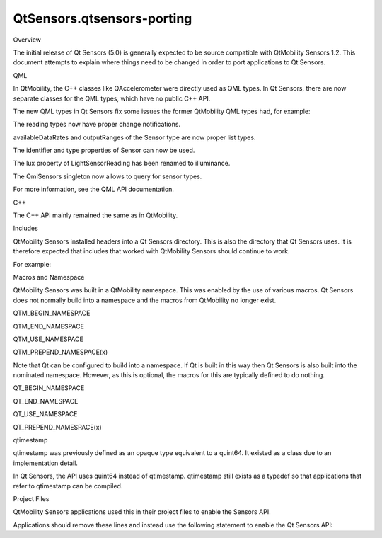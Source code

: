 QtSensors.qtsensors-porting
===========================

.. raw:: html

   <h2 id="overview">

Overview

.. raw:: html

   </h2>

.. raw:: html

   <p>

The initial release of Qt Sensors (5.0) is generally expected to be
source compatible with QtMobility Sensors 1.2. This document attempts to
explain where things need to be changed in order to port applications to
Qt Sensors.

.. raw:: html

   </p>

.. raw:: html

   <h2 id="qml">

QML

.. raw:: html

   </h2>

.. raw:: html

   <p>

In QtMobility, the C++ classes like QAccelerometer were directly used as
QML types. In Qt Sensors, there are now separate classes for the QML
types, which have no public C++ API.

.. raw:: html

   </p>

.. raw:: html

   <p>

The new QML types in Qt Sensors fix some issues the former QtMobility
QML types had, for example:

.. raw:: html

   </p>

.. raw:: html

   <ul>

.. raw:: html

   <li>

The reading types now have proper change notifications.

.. raw:: html

   </li>

.. raw:: html

   <li>

availableDataRates and outputRanges of the Sensor type are now proper
list types.

.. raw:: html

   </li>

.. raw:: html

   <li>

The identifier and type properties of Sensor can now be used.

.. raw:: html

   </li>

.. raw:: html

   <li>

The lux property of LightSensorReading has been renamed to illuminance.

.. raw:: html

   </li>

.. raw:: html

   <li>

The QmlSensors singleton now allows to query for sensor types.

.. raw:: html

   </li>

.. raw:: html

   </ul>

.. raw:: html

   <p>

For more information, see the QML API documentation.

.. raw:: html

   </p>

.. raw:: html

   <h2 id="c">

C++

.. raw:: html

   </h2>

.. raw:: html

   <p>

The C++ API mainly remained the same as in QtMobility.

.. raw:: html

   </p>

.. raw:: html

   <h3>

Includes

.. raw:: html

   </h3>

.. raw:: html

   <p>

QtMobility Sensors installed headers into a Qt Sensors directory. This
is also the directory that Qt Sensors uses. It is therefore expected
that includes that worked with QtMobility Sensors should continue to
work.

.. raw:: html

   </p>

.. raw:: html

   <p>

For example:

.. raw:: html

   </p>

.. raw:: html

   <pre class="cpp"><span class="preprocessor">#include &lt;QAccelerometer&gt;</span>
   <span class="preprocessor">#include &lt;qaccelerometer.h&gt;</span>
   <span class="preprocessor">#include &lt;QtSensors/QAccelerometer&gt;</span>
   <span class="preprocessor">#include &lt;QtSensors/qaccelerometer.h&gt;</span></pre>

.. raw:: html

   <h3>

Macros and Namespace

.. raw:: html

   </h3>

.. raw:: html

   <p>

QtMobility Sensors was built in a QtMobility namespace. This was enabled
by the use of various macros. Qt Sensors does not normally build into a
namespace and the macros from QtMobility no longer exist.

.. raw:: html

   </p>

.. raw:: html

   <ul>

.. raw:: html

   <li>

QTM\_BEGIN\_NAMESPACE

.. raw:: html

   </li>

.. raw:: html

   <li>

QTM\_END\_NAMESPACE

.. raw:: html

   </li>

.. raw:: html

   <li>

QTM\_USE\_NAMESPACE

.. raw:: html

   </li>

.. raw:: html

   <li>

QTM\_PREPEND\_NAMESPACE(x)

.. raw:: html

   </li>

.. raw:: html

   </ul>

.. raw:: html

   <p>

Note that Qt can be configured to build into a namespace. If Qt is built
in this way then Qt Sensors is also built into the nominated namespace.
However, as this is optional, the macros for this are typically defined
to do nothing.

.. raw:: html

   </p>

.. raw:: html

   <ul>

.. raw:: html

   <li>

QT\_BEGIN\_NAMESPACE

.. raw:: html

   </li>

.. raw:: html

   <li>

QT\_END\_NAMESPACE

.. raw:: html

   </li>

.. raw:: html

   <li>

QT\_USE\_NAMESPACE

.. raw:: html

   </li>

.. raw:: html

   <li>

QT\_PREPEND\_NAMESPACE(x)

.. raw:: html

   </li>

.. raw:: html

   </ul>

.. raw:: html

   <h3>

qtimestamp

.. raw:: html

   </h3>

.. raw:: html

   <p>

qtimestamp was previously defined as an opaque type equivalent to a
quint64. It existed as a class due to an implementation detail.

.. raw:: html

   </p>

.. raw:: html

   <p>

In Qt Sensors, the API uses quint64 instead of qtimestamp. qtimestamp
still exists as a typedef so that applications that refer to qtimestamp
can be compiled.

.. raw:: html

   </p>

.. raw:: html

   <h2 id="project-files">

Project Files

.. raw:: html

   </h2>

.. raw:: html

   <p>

QtMobility Sensors applications used this in their project files to
enable the Sensors API.

.. raw:: html

   </p>

.. raw:: html

   <pre class="cpp">CONFIG <span class="operator">+</span><span class="operator">=</span> mobility
   MOBILITY <span class="operator">+</span><span class="operator">=</span> sensors</pre>

.. raw:: html

   <p>

Applications should remove these lines and instead use the following
statement to enable the Qt Sensors API:

.. raw:: html

   </p>

.. raw:: html

   <pre class="cpp">QT <span class="operator">+</span><span class="operator">=</span> sensors</pre>

.. raw:: html

   <!-- @@@qtsensors-porting.html -->
